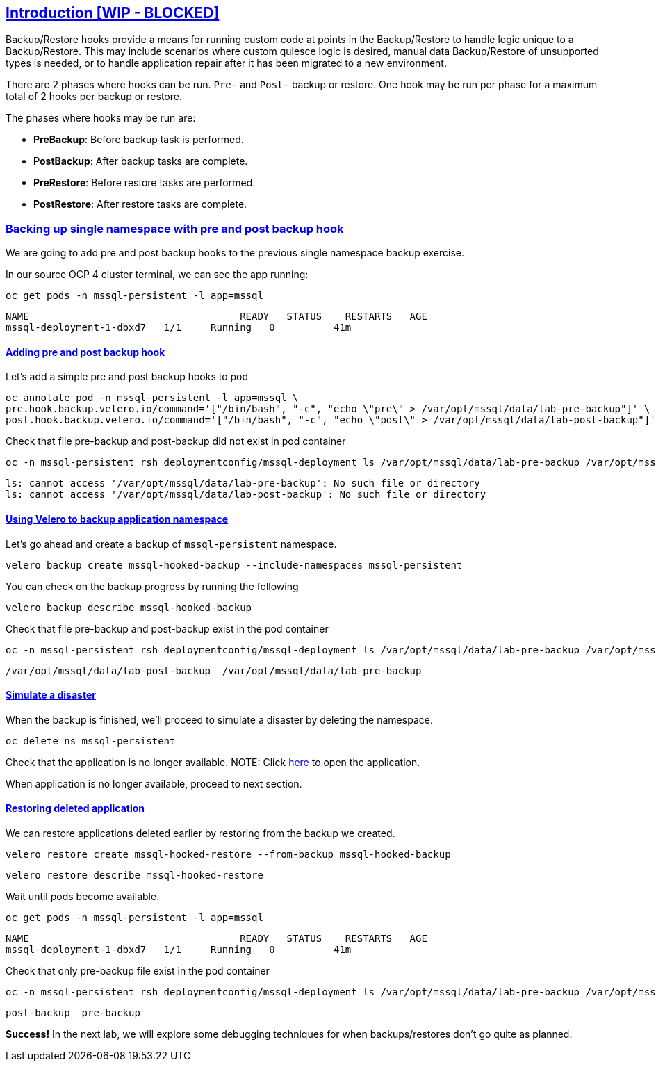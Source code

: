 :sectlinks:
:markup-in-source: verbatim,attributes,quotes
:OCP4_PASSWORD: %ocp4_password%
:CLUSTER_ADMIN_USER: %cluster_admin_user%
:APPS_URL: %apps_url%
:API_URL: %api_url%

== Introduction [WIP - BLOCKED]

Backup/Restore hooks provide a means for running custom code at points in the Backup/Restore to handle logic unique to a Backup/Restore.
This may include scenarios where custom quiesce logic is desired, manual data Backup/Restore of unsupported types is needed, or to handle application repair after it has been migrated to a new environment.

There are 2 phases where hooks can be run. `Pre-` and `Post-` backup or restore.
One hook may be run per phase for a maximum total of 2 hooks per backup or restore.

The phases where hooks may be run are:

 * *PreBackup*: Before backup task is performed.
 * *PostBackup*: After backup tasks are complete.
 * *PreRestore*: Before restore tasks are performed.
 * *PostRestore*: After restore tasks are complete.

=== Backing up single namespace with pre and post backup hook

We are going to add pre and post backup hooks to the previous single namespace backup exercise.

In our source OCP 4 cluster terminal, we can see the app running:

[source,bash,role=execute]
----
oc get pods -n mssql-persistent -l app=mssql
----

[source,subs="{markup-in-source}"]
--------------------------------------------------------------------------------
NAME                                    READY   STATUS    RESTARTS   AGE
mssql-deployment-1-dbxd7   1/1     Running   0          41m
--------------------------------------------------------------------------------
==== Adding pre and post backup hook

Let's add a simple pre and post backup hooks to pod
[source,bash,role=execute]
----
oc annotate pod -n mssql-persistent -l app=mssql \
pre.hook.backup.velero.io/command='["/bin/bash", "-c", "echo \"pre\" > /var/opt/mssql/data/lab-pre-backup"]' \
post.hook.backup.velero.io/command='["/bin/bash", "-c", "echo \"post\" > /var/opt/mssql/data/lab-post-backup"]'
----

Check that file pre-backup and post-backup did not exist in pod container
[source,bash,role=execute]
----
oc -n mssql-persistent rsh deploymentconfig/mssql-deployment ls /var/opt/mssql/data/lab-pre-backup /var/opt/mssql/data/lab-post-backup
----

[source,subs="{markup-in-source}"]
--------------------------------------------------------------------------------
ls: cannot access '/var/opt/mssql/data/lab-pre-backup': No such file or directory
ls: cannot access '/var/opt/mssql/data/lab-post-backup': No such file or directory
--------------------------------------------------------------------------------


==== Using Velero to backup application namespace

Let’s go ahead and create a backup of `mssql-persistent` namespace.
[source,bash,role=execute-2]
----
velero backup create mssql-hooked-backup --include-namespaces mssql-persistent
----

You can check on the backup progress by running the following
[source,bash,role=execute]
----
velero backup describe mssql-hooked-backup
----

Check that file pre-backup and post-backup exist in the pod container
[source,bash,role=execute]
----
oc -n mssql-persistent rsh deploymentconfig/mssql-deployment ls /var/opt/mssql/data/lab-pre-backup /var/opt/mssql/data/lab-post-backup
----

[source,subs="{markup-in-source}"]
--------------------------------------------------------------------------------
/var/opt/mssql/data/lab-post-backup  /var/opt/mssql/data/lab-pre-backup
--------------------------------------------------------------------------------
==== Simulate a disaster
When the backup is finished, we'll proceed to simulate a disaster by deleting the namespace.
[source,bash,role=execute]
----
oc delete ns mssql-persistent
----

Check that the application is no longer available.
NOTE: Click http://mssql-app-route-mssql-persistent.{APPS_URL}[here] to open the application.

When application is no longer available, proceed to next section.

==== Restoring deleted application
We can restore applications deleted earlier by restoring from the backup we created.
[source,bash,role=execute]
----
velero restore create mssql-hooked-restore --from-backup mssql-hooked-backup
----

[source,bash,role=execute]
----
velero restore describe mssql-hooked-restore
----

Wait until pods become available.
[source,bash,role=execute]
----
oc get pods -n mssql-persistent -l app=mssql
----

[source,subs="{markup-in-source}"]
--------------------------------------------------------------------------------
NAME                                    READY   STATUS    RESTARTS   AGE
mssql-deployment-1-dbxd7   1/1     Running   0          41m
--------------------------------------------------------------------------------

Check that only pre-backup file exist in the pod container
[source,bash,role=execute]
----
oc -n mssql-persistent rsh deploymentconfig/mssql-deployment ls /var/opt/mssql/data/lab-pre-backup /var/opt/mssql/data/lab-post-backup
----

[source,subs="{markup-in-source}"]
--------------------------------------------------------------------------------
post-backup  pre-backup
--------------------------------------------------------------------------------



*Success!*  
In the next lab, we will explore some debugging techniques for when backups/restores don't go quite as planned.
